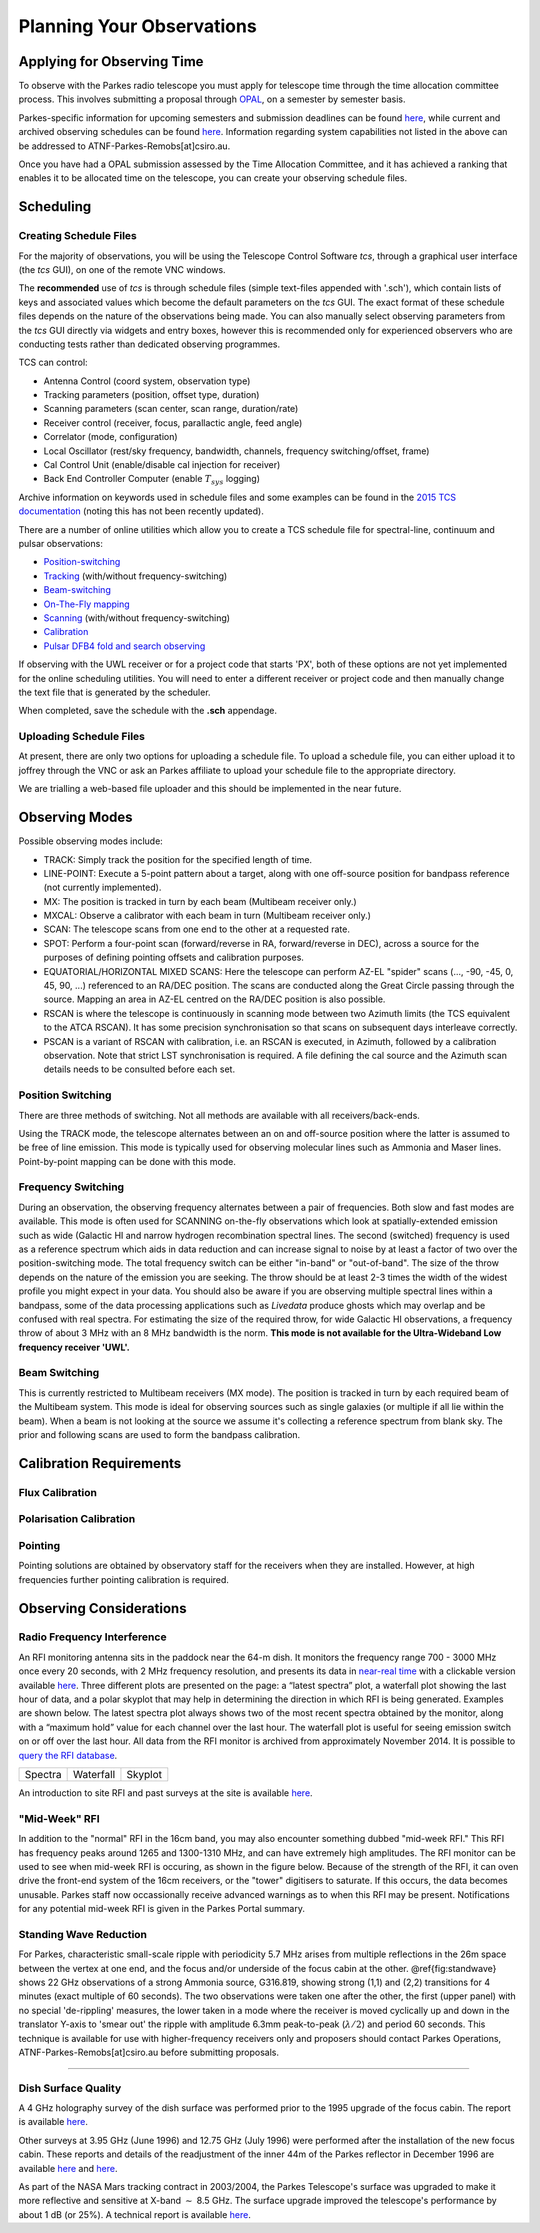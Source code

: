 Planning Your Observations
**************************

Applying for Observing Time
===========================

To observe with the Parkes radio telescope you must apply for telescope time
through the time allocation committee process. This involves submitting a
proposal through `OPAL <https://opal.atnf.csiro.au/>`_, on a semester by
semester basis.

Parkes-specific information for upcoming semesters and submission deadlines
can be found `here <http://www.atnf.csiro.au/observers/>`_,
while current and archived observing schedules can be found
`here <http://www.parkes.atnf.csiro.au/observing/schedules/>`_.
Information regarding system capabilities not listed in the above can be
addressed to ATNF-Parkes-Remobs[at]csiro.au.

Once you have had a OPAL submission assessed by the Time Allocation Committee,
and it has achieved a ranking that enables it to be allocated time on the telescope,
you can create your observing schedule files.


Scheduling
==========

Creating Schedule Files
-----------------------

For the majority of observations, you will be using the Telescope
Control Software *tcs*, through a graphical user interface (the *tcs* GUI), on
one of the remote VNC windows.

The **recommended** use of *tcs* is through schedule files (simple text-files appended with '.sch'),
which contain lists of keys and associated values which become the default
parameters on the *tcs* GUI. The exact format of these schedule files depends on the
nature of the observations being made. You can also manually select observing parameters
from the *tcs* GUI directly via widgets and entry boxes, however this is
recommended only for experienced observers who are conducting tests rather than
dedicated observing programmes.

TCS can control:

* Antenna Control (coord system, observation type)
* Tracking parameters (position, offset type, duration)
* Scanning parameters (scan center, scan range, duration/rate)
* Receiver control (receiver, focus, parallactic angle, feed angle)
* Correlator (mode, configuration)
* Local Oscillator (rest/sky frequency, bandwidth, channels, frequency switching/offset, frame)
* Cal Control Unit (enable/disable cal injection for receiver)
* Back End Controller Computer (enable :math:`T_{sys}` logging)

Archive information on keywords used in schedule files and
some examples can be found in the `2015 TCS  documentation <http://www.atnf.csiro.au/computing/software/tcs/tcs.html>`_
(noting this has not been recently updated).

There are a number of online utilities which
allow you to create a TCS schedule file for spectral-line, continuum and pulsar observations:

* `Position-switching <http://www.parkes.atnf.csiro.au/observing/utilities/pswitch.php>`_
* `Tracking <http://www.parkes.atnf.csiro.au/observing/utilities/track.php>`_ (with/without frequency-switching)
* `Beam-switching <http://www.parkes.atnf.csiro.au/observing/utilities/track.php>`_
* `On-The-Fly mapping <http://www.parkes.atnf.csiro.au/observing/utilities/otfscan.php>`_
* `Scanning <http://www.parkes.atnf.csiro.au/observing/utilities/otfscan.php>`_ (with/without frequency-switching)
* `Calibration <http://www.parkes.atnf.csiro.au/observing/utilities/spot.php>`_
* `Pulsar DFB4 fold and search observing <http://www.parkes.atnf.csiro.au/observing/utilities/pulsar_sched/>`_

If observing with the UWL receiver or for a project code that starts 'PX', both of these options are not yet implemented for the online scheduling utilities. You will need to enter a different receiver or project code and then manually change the text file that is generated by the scheduler. 

When completed, save the schedule with the **.sch** appendage. 

Uploading Schedule Files
------------------------
At present, there are only two options for uploading a schedule file. To upload a schedule file, you can either upload it to joffrey through the VNC or ask an Parkes affiliate to upload your schedule file to the appropriate directory.

We are trialling a web-based file uploader and this should be implemented in the near future.  

Observing Modes
===============

Possible observing modes include:

* TRACK:  Simply track the position for the specified length of time.

* LINE-POINT: Execute a 5-point pattern about a target, along with one off-source position for bandpass reference (not currently implemented).

* MX: The position is tracked in turn by each beam (Multibeam receiver only.)

* MXCAL: Observe a calibrator with each beam in turn (Multibeam receiver only.)

* SCAN: The telescope scans from one end to the other at a requested rate.

* SPOT: Perform a four-point scan (forward/reverse in RA, forward/reverse in DEC), across a source for the purposes of defining pointing
  offsets and calibration purposes.

* EQUATORIAL/HORIZONTAL MIXED SCANS: Here the telescope can perform AZ-EL "spider" scans (..., -90, -45, 0, 45, 90, ...) referenced to an RA/DEC position. The scans are conducted along the Great Circle passing through the source. Mapping an area in AZ-EL centred on the RA/DEC position is also possible.

* RSCAN is where the telescope is continuously in scanning mode between two Azimuth limits (the TCS equivalent to the ATCA RSCAN). It has some precision synchronisation so that scans on subsequent days interleave correctly.

* PSCAN is a variant of RSCAN with calibration, i.e. an RSCAN is executed, in Azimuth, followed by a calibration observation. Note that strict LST synchronisation is required. A file defining the cal source and the  Azimuth scan details needs to be consulted before each set.

Position Switching
------------------

There are three methods of switching. Not all methods are available with all receivers/back-ends.

Using the TRACK mode, the telescope alternates between an on and off-source position where the latter is assumed to be free of line emission.
This mode is typically used for observing molecular lines such as Ammonia and Maser lines. Point-by-point mapping can be done with this mode.

Frequency Switching
-------------------

During an observation, the observing frequency alternates between a pair of frequencies. Both slow and fast modes are
available. This mode is often used for SCANNING on-the-fly observations which look at spatially-extended emission such as wide
(Galactic HI and narrow hydrogen recombination spectral lines. The second (switched) frequency is used as a reference spectrum which
aids in data reduction and can increase signal to noise by at least a factor of two over the position-switching mode.  The total frequency switch
can be either "in-band" or "out-of-band". The size of the throw depends on the nature of the emission you are seeking. The throw
should be at least 2-3 times the width of the widest profile you might expect in your data. You should also be aware if you are observing
multiple spectral lines within a bandpass, some of the data processing applications such as *Livedata* produce ghosts which may
overlap and be confused with real spectra. For estimating the size of the required throw,  for wide Galactic HI observations, a frequency throw of
about 3 MHz with an 8 MHz bandwidth is the norm. **This mode is not available for the Ultra-Wideband Low frequency receiver 'UWL'.**

Beam Switching
--------------

This is currently restricted to Multibeam receivers (MX mode). The position is tracked in turn by each required beam of the
Multibeam system. This mode is ideal for observing sources such as single galaxies (or multiple if all lie within the beam). When a beam is not
looking at the source we assume it's collecting a reference spectrum from blank sky.  The prior and following scans are used to form the bandpass
calibration.

Calibration Requirements
========================

Flux Calibration
----------------

Polarisation Calibration
------------------------

Pointing
--------
Pointing solutions are obtained by observatory staff for the receivers when they are installed. However, at high frequencies further pointing calibration is required.

Observing Considerations
========================

Radio Frequency Interference
----------------------------

An RFI monitoring antenna sits in the paddock near the 64-m dish. It monitors the frequency range 700 - 3000 MHz once every 20 seconds, with 2 MHz frequency resolution,
and presents its data in `near-real time <https://www.narrabri.atnf.csiro.au/observing/rfi/weathermap_parkes/>`_ with a clickable
version available `here <https://www.narrabri.atnf.csiro.au/observing/rfi/monitor/rfi_monitor.html#parkes>`_. Three
different plots are presented on the page: a “latest spectra” plot, a waterfall plot showing the last hour of data, and a polar skyplot
that may help in determining the direction in which RFI is being generated.  Examples are shown below. The latest spectra plot always shows
two of the most recent spectra obtained by the monitor, along with a “maximum hold” value for each channel over the last hour. The waterfall
plot is useful for seeing emission switch on or off over the last hour. All data from the RFI monitor is archived from approximately
November 2014. It is possible to `query the RFI database <https://www.narrabri.atnf.csiro.au/observing/rfi/monitor/rfi_monitor_archive_query.html>`_.

.. |rfi1| image:: ../images/rfi_weathermap_spectra.png
.. |rfi2| image:: ../images/rfi_weathermap_waterfall.png
.. |rfi3| image:: ../images/rfi_weathermap_skyplot.png

+--------+-----------+--------+
| Spectra| Waterfall | Skyplot|
| |rfi1| | |rfi2|    | |rfi3| |
+--------+-----------+--------+

An introduction to site RFI and past surveys at the site is available `here <http://www.parkes.atnf.csiro.au/observing/rfi/>`_.

"Mid-Week" RFI
--------------
In addition to the "normal" RFI in the 16cm band, you may also encounter something dubbed "mid-week RFI." This RFI has frequency peaks around 1265 and 1300-1310 MHz, and can have extremely high amplitudes. The RFI monitor can be used to see when mid-week RFI is occuring, as shown in the figure below. Because of the strength of the RFI, it can oven drive the front-end system of the 16cm receivers, or the "tower" digitisers to saturate. If this occurs, the data becomes unusable. Parkes staff now occassionally receive advanced warnings as to when this RFI may be present. Notifications for any potential mid-week RFI is given in the Parkes Portal summary. 

.. image:: ../images/midweekRFI.png
   :height: 300px
   :align: center
   :alt: An example of the waterfall plot fromt eh RFI monitor showing "mid-week RFI"

Standing Wave Reduction
-----------------------

For Parkes, characteristic small-scale ripple with periodicity 5.7 MHz arises from multiple reflections in the 26m space between
the vertex at one end, and the focus and/or underside of the focus cabin at the other. @ref{fig:standwave} shows 22 GHz
observations of a strong Ammonia source, G316.819, showing strong (1,1) and (2,2) transitions for 4 minutes (exact multiple of
60 seconds). The two observations were taken one after the other, the first (upper panel) with no special 'de-rippling'
measures, the lower taken in a mode where the receiver is moved cyclically up and down in the translator Y-axis to 'smear out'
the ripple with amplitude 6.3mm peak-to-peak (:math:`\lambda/2`) and period 60 seconds. This technique is available for use
with higher-frequency receivers only and proposers should contact Parkes Operations, ATNF-Parkes-Remobs[at]csiro.au before
submitting proposals.

.. image:: ../images/ripple.jpg
   :height: 300px
   :alt: Upper panel showing characteristic 5.7 MHz standing wave interference with lower panel showing a cleaner spectrum obtained with receiver cycling.
=======

Dish Surface Quality
--------------------

A 4 GHz holography survey of the dish surface was performed prior to the 1995 upgrade of the focus cabin. The report is available
`here <http://www.atnf.csiro.au/observers/memos/d96f83~1.pdf>`_.

Other surveys at 3.95 GHz (June 1996) and 12.75 GHz (July 1996) were performed after the installation of the new focus cabin. These reports and
details of the readjustment of the inner 44m of the Parkes reflector in December 1996 are  available
`here <http://www.atnf.csiro.au/people/Michael.Kesteven/PKS_HOLO/pks_holo.html>`_ and
`here <http://www.atnf.csiro.au/people/Michael.Kesteven/PKS_HOLO/surface_adjust.html>`_.

As part of the NASA Mars tracking contract in 2003/2004, the Parkes Telescope's surface was upgraded to make it more reflective and sensitive at
X-band :math:`\sim` 8.5 GHz. The surface upgrade improved the telescope's performance by about 1 dB (or 25%). A technical report is available
`here <http://www.parkes.atnf.csiro.au/news_events/surface_upgrade/panel_report.pdf>`_.
